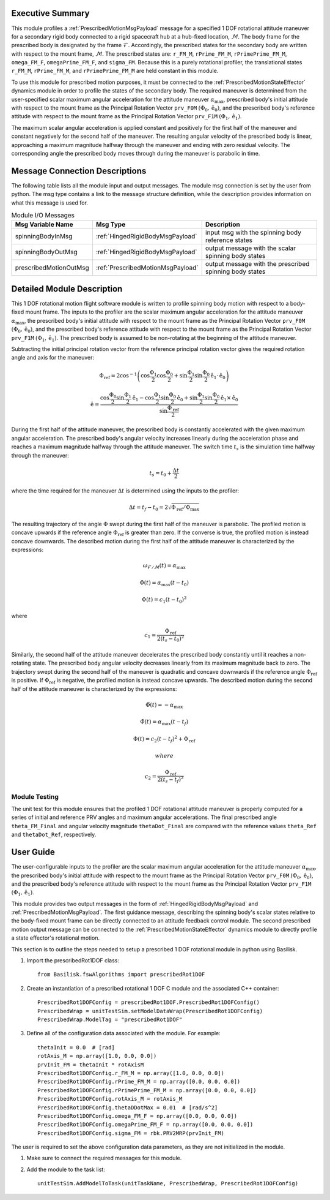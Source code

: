 Executive Summary
-----------------
This module profiles a :ref:`PrescribedMotionMsgPayload` message for a specified 1 DOF rotational attitude maneuver
for a secondary rigid body connected to a rigid spacecraft hub at a hub-fixed location, :math:`\mathcal{M}`. The body
frame for the prescribed body is designated by the frame :math:`\mathcal{F}`. Accordingly, the prescribed states for the
secondary body are written with respect to the mount frame, :math:`\mathcal{M}`. The prescribed states are: ``r_FM_M``,
``rPrime_FM_M``, ``rPrimePrime_FM_M``, ``omega_FM_F``, ``omegaPrime_FM_F``, and ``sigma_FM``. Because this is a
purely rotational profiler, the translational states ``r_FM_M``, ``rPrime_FM_M``, and ``rPrimePrime_FM_M`` are held
constant in this module.

To use this module for prescribed motion purposes, it must be connected to the :ref:`PrescribedMotionStateEffector`
dynamics module in order to profile the states of the secondary body. The required maneuver is determined from the
user-specified scalar maximum angular acceleration for the attitude maneuver :math:`\alpha_{\text{max}}`, prescribed
body's initial attitude with respect to the mount frame as the Principal Rotation Vector ``prv_F0M``
:math:`(\Phi_0, \hat{\textbf{{e}}}_0)`, and the prescribed body's reference attitude with respect to the mount frame as
the Principal Rotation Vector ``prv_F1M`` :math:`(\Phi_1, \hat{\textbf{{e}}}_1)`.

The maximum scalar angular acceleration is applied constant and positively for the first half of the maneuver and
constant negatively for the second half of the maneuver. The resulting angular velocity of the prescribed body is
linear, approaching a maximum magnitude halfway through the maneuver and ending with zero residual velocity.
The corresponding angle the prescribed body moves through during the maneuver is parabolic in time.

Message Connection Descriptions
-------------------------------
The following table lists all the module input and output messages.  
The module msg connection is set by the user from python.  
The msg type contains a link to the message structure definition, while the description 
provides information on what this message is used for.

.. list-table:: Module I/O Messages
    :widths: 25 25 50
    :header-rows: 1

    * - Msg Variable Name
      - Msg Type
      - Description
    * - spinningBodyInMsg
      - :ref:`HingedRigidBodyMsgPayload`
      - input msg with the spinning body reference states
    * - spinningBodyOutMsg
      - :ref:`HingedRigidBodyMsgPayload`
      - output message with the scalar spinning body states
    * - prescribedMotionOutMsg
      - :ref:`PrescribedMotionMsgPayload`
      - output message with the prescribed spinning body states



Detailed Module Description
---------------------------
This 1 DOF rotational motion flight software module is written to profile spinning body motion with respect to a 
body-fixed mount frame. The inputs to the profiler are the scalar maximum angular acceleration for the attitude maneuver 
:math:`\alpha_{\text{max}}`, the prescribed body's initial attitude with respect to the mount frame as the Principal 
Rotation Vector ``prv_F0M`` :math:`(\Phi_0, \hat{\textbf{{e}}}_0)`, and the prescribed body's reference attitude with respect to the
mount frame as the Principal Rotation Vector ``prv_F1M`` :math:`(\Phi_1, \hat{\textbf{{e}}}_1)`. The prescribed body is
assumed to be non-rotating at the beginning of the attitude maneuver.
    
Subtracting the initial principal rotation vector from the reference principal rotation vector gives the required 
rotation angle and axis for the maneuver:

.. math::
    \Phi_{\text{ref}} = 2 \cos^{-1} \left ( \cos \frac{\Phi_1}{2} \cos \frac{\Phi_0}{2} + \sin \frac{\Phi_1}{2} \sin \frac {\Phi_0}{2} \hat{\textbf{{e}}}_1 \cdot \hat{\textbf{{e}}}_0 \right )

.. math::
    \hat{\textbf{{e}}} = \frac{\cos \frac{\Phi_0}{2} \sin \frac{\Phi_1}{2} \hat{\textbf{{e}}}_1 - \cos \frac{\Phi_1}{2} \sin \frac{\Phi_0}{2} \hat{\textbf{{e}}}_0 + \sin \frac{\Phi_1}{2} \sin \frac{\Phi_0}{2} \hat{\textbf{{e}}}_1 \times \hat{\textbf{{e}}}_0 }{\sin \frac{\Phi_{\text{ref}}}{2}}

During the first half of the attitude maneuver, the prescribed body is constantly accelerated with the given maximum 
angular acceleration. The prescribed body's angular velocity increases linearly during the acceleration phase and 
reaches a maximum magnitude halfway through the attitude maneuver. The switch time :math:`t_s` is the simulation time 
halfway through the maneuver:
    
.. math::
    t_s = t_0 + \frac{\Delta t}{2}

where the time required for the maneuver :math:`\Delta t` is determined using the inputs to the profiler:
    
.. math::
    \Delta t = t_f - t_0 = 2 \sqrt{ \Phi_{\text{ref}} / \ddot{\Phi}_{\text{max}}}

The resulting trajectory of the angle :math:`\Phi` swept during the first half of the maneuver is parabolic. The profiled 
motion is concave upwards if the reference angle :math:`\Phi_{\text{ref}}` is greater than zero. If the converse is true, 
the profiled motion is instead concave downwards. The described motion during the first half of the attitude maneuver 
is characterized by the expressions:
 
.. math::
    \omega_{\mathcal{F} / \mathcal{M}}(t) = \alpha_{\text{max}}

.. math::
    \dot{\Phi}(t) = \alpha_{\text{max}} (t - t_0)

.. math::
    \Phi(t) = c_1 (t - t_0)^2

where 

.. math::
    c_1 = \frac{\Phi_{\text{ref}}}{2(t_s - t_0)^2}

Similarly, the second half of the attitude maneuver decelerates the prescribed body constantly until it reaches a 
non-rotating state. The prescribed body angular velocity decreases linearly from its maximum magnitude back to zero. 
The trajectory swept during the second half of the maneuver is quadratic and concave downwards if the reference angle 
:math:`\Phi_{\text{ref}}` is positive. If :math:`\Phi_{\text{ref}}` is negative, the profiled motion is instead concave upwards. 
The described motion during the second half of the attitude maneuver is characterized by the expressions:
    
.. math::
    \ddot{\Phi}(t) = -\alpha_{\text{max}}

.. math::
    \dot{\Phi}(t) = \alpha_{\text{max}} (t - t_f)

.. math::
    \Phi(t) = c_2 (t - t_f)^2  + \Phi_{\text{ref}}

 where 

.. math::
    c_2 = \frac{\Phi_{\text{ref}}}{2(t_s - t_f)^2}

Module Testing
^^^^^^^^^^^^^^
The unit test for this module ensures that the profiled 1 DOF rotational attitude maneuver is properly computed for a series of
initial and reference PRV angles and maximum angular accelerations. The final prescribed angle ``theta_FM_Final``
and angular velocity magnitude ``thetaDot_Final`` are compared with the reference values ``theta_Ref`` and
``thetaDot_Ref``, respectively.

User Guide
----------
The user-configurable inputs to the profiler are the scalar maximum angular acceleration for the attitude maneuver
:math:`\alpha_{\text{max}}`, the prescribed body's initial attitude with respect to the mount frame as the Principal
Rotation Vector ``prv_F0M`` :math:`(\Phi_0, \hat{\textbf{{e}}}_0)`, and the prescribed body's reference attitude with
respect to the mount frame as the Principal Rotation Vector ``prv_F1M`` :math:`(\Phi_1, \hat{\textbf{{e}}}_1)`.

This module provides two output messages in the form of :ref:`HingedRigidBodyMsgPayload` and
:ref:`PrescribedMotionMsgPayload`. The first guidance message, describing the spinning body's scalar states relative to
the body-fixed mount frame can be directly connected to an attitude feedback control module. The second prescribed
motion output message can be connected to the :ref:`PrescribedMotionStateEffector` dynamics module to directly profile
a state effector's rotational motion.

This section is to outline the steps needed to setup a prescribed 1 DOF rotational module in python using Basilisk.

#. Import the prescribedRot1DOF class::

    from Basilisk.fswAlgorithms import prescribedRot1DOF

#. Create an instantiation of a prescribed rotational 1 DOF C module and the associated C++ container::

    PrescribedRot1DOFConfig = prescribedRot1DOF.PrescribedRot1DOFConfig()
    PrescribedWrap = unitTestSim.setModelDataWrap(PrescribedRot1DOFConfig)
    PrescribedWrap.ModelTag = "prescribedRot1DOF"

#. Define all of the configuration data associated with the module. For example::

    thetaInit = 0.0  # [rad]
    rotAxis_M = np.array([1.0, 0.0, 0.0])
    prvInit_FM = thetaInit * rotAxisM
    PrescribedRot1DOFConfig.r_FM_M = np.array([1.0, 0.0, 0.0])
    PrescribedRot1DOFConfig.rPrime_FM_M = np.array([0.0, 0.0, 0.0])
    PrescribedRot1DOFConfig.rPrimePrime_FM_M = np.array([0.0, 0.0, 0.0])
    PrescribedRot1DOFConfig.rotAxis_M = rotAxis_M
    PrescribedRot1DOFConfig.thetaDDotMax = 0.01  # [rad/s^2]
    PrescribedRot1DOFConfig.omega_FM_F = np.array([0.0, 0.0, 0.0])
    PrescribedRot1DOFConfig.omegaPrime_FM_F = np.array([0.0, 0.0, 0.0])
    PrescribedRot1DOFConfig.sigma_FM = rbk.PRV2MRP(prvInit_FM)

The user is required to set the above configuration data parameters, as they are not initialized in the module.

#. Make sure to connect the required messages for this module.

#. Add the module to the task list::

    unitTestSim.AddModelToTask(unitTaskName, PrescribedWrap, PrescribedRot1DOFConfig)

